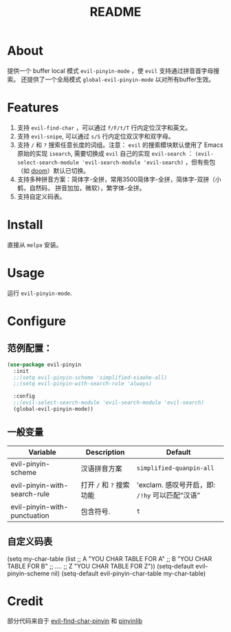 #+TITLE: README
[[https://melpa.org/#/smart-input-source][file:https://melpa.org/packages/evil-pinyin-badge.svg]]

* About
提供一个 buffer local 模式 ~evil-pinyin-mode~ ，使 ~evil~ 支持通过拼音首字母搜索。
还提供了一个全局模式 ~global-evil-pinyin-mode~ 以对所有buffer生效。

* Features
1. 支持 ~evil-find-char~ ，可以通过 ~f/F/t/T~ 行内定位汉字和英文。
2. 支持 ~evil-snipe~, 可以通过 ~s/S~ 行内定位双汉字和双字母。
3. 支持 ~/~ 和 ~?~ 搜索任意长度的词组。注意： ~evil~ 的搜索模块默认使用了
   Emacs 原始的实现 ~isearch~, 需要切换成 ~evil~ 自己的实现 ~evil-search~ ：
   ~(evil-select-search-module 'evil-search-module 'evil-search)~ ，但有些包（如
   [[https://github.com/hlissner/doom-emacs][doom]]）默认已切换。
4. 支持多种拼音方案：简体字-全拼，常用3500简体字-全拼，简体字-双拼（小鹤，自然码，
   拼音加加，微软），繁字体-全拼。
5. 支持自定义码表。

* Install
直接从 ~melpa~ 安装。
 
* Usage
运行 ~evil-pinyin-mode~.

* Configure

** 范例配置：
#+BEGIN_SRC lisp
(use-package evil-pinyin
  :init
  ;;(setq evil-pinyin-scheme 'simplified-xiaohe-all)
  ;;(setq evil-pinyin-with-search-rule 'always)

  :config
  ;;(evil-select-search-module 'evil-search-module 'evil-search)
  (global-evil-pinyin-mode))
#+END_SRC

** 一般变量
| Variable                     | Description              | Default                                         |
|------------------------------+--------------------------+-------------------------------------------------|
| evil-pinyin-scheme           | 汉语拼音方案             | ~simplified-quanpin-all~                        |
| evil-pinyin-with-search-rule | 打开 ~/~ 和 ~?~ 搜索功能 | 'exclam.  感叹号开启，即: ~/!hy~ 可以匹配“汉语” |
| evil-pinyin-with-punctuation | 包含符号.                | ~t~                                             |
|------------------------------+--------------------------+-------------------------------------------------|

** 自定义码表
#+BEGIN_SRC lisp
(setq my-char-table
      (list
      ;; A
      "YOU CHAR TABLE FOR A"
      ;; B
      "YOU CHAR TABLE FOR B"
      ;; ....
      ;; Z
      "YOU CHAR TABLE FOR Z"))
(setq-default evil-pinyin-scheme nil)
(setq-default evil-pinyin-char-table my-char-table)
#+BEGIN_SRC lisp

* Credit
部分代码来自于 [[https://github.com/cute-jumper/evil-find-char-pinyin][evil-find-char-pinyin]] 和 [[https://github.com/cute-jumper/pinyinlib.el][pinyinlib]]
